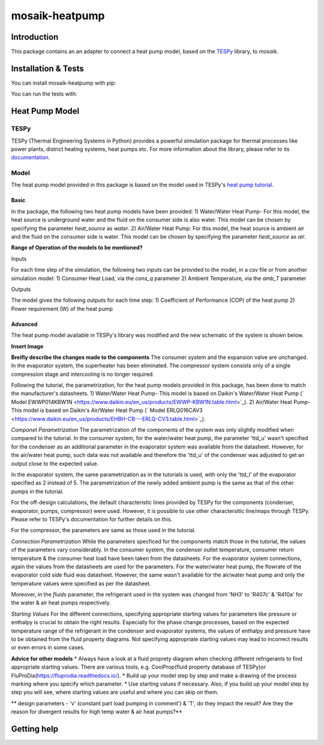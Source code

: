 mosaik-heatpump
===============

Introduction
------------

This package contains an an adapter to connect a heat pump model, based
on the `TESPy <https://github.com/oemof/tespy>`_ library, to *mosaik*.

Installation & Tests
--------------------

You can install mosaik-heatpump with pip:

.. code-block:: bash

You can run the tests with:

.. code-block:: bash

Heat Pump Model
---------------

TESPy
^^^^^
TESPy (Thermal Engineering Systems in Python) provides a powerful simulation package for thermal processes 
like power plants, district heating systems, heat pumps etc. For more information about the library, please 
refer to its `documentation <https://tespy.readthedocs.io/en/master/>`_.

Model
^^^^^
The heat pump model provided in this package is based on the model used in TESPy's 
`heat pump tutorial <https://tespy.readthedocs.io/en/master/tutorials_examples.html#heat-pump-tutorial>`_.

Basic
"""""

In the package, the following two heat pump models have been provided:
1) Water/Water Heat Pump-
For this model, the heat source is underground water and the fluid on the consumer side is also water. This model can be chosen by specifying
the parameter *heat_source* as *water*.
2) Air/Water Heat Pump: 
For this model, the heat source is ambient air and the fluid on the consumer side is water. This model can be chosen by specifying
the parameter *heat_source* as *air*.

**Range of Operation of the models to be mentioned?**

Inputs

For each time step of the simulation, the following two inputs can be provided to the model, in a csv file or from another simulation model:
1) Consumer Heat Load, via the *cons_q* parameter 
2) Ambient Temperature, via the *amb_T* parameter

Outputs

The model gives the following outputs for each time step:
1) Coefficient of Performance (COP) of the heat pump
2) Power requirement (W) of the heat pump

Advanced
""""""""
The heat pump model available in TESPy's library was modified and the new schematic of the system is shown below.

**Insert Image**

**Breifly describe the changes made to the components**
The consumer system and the expansion valve are unchanged. In the evaporator system, the superheater has been eliminated.
The compressor system consists only of a single compression stage and intercooling is no longer required.

Following the tutorial, the parametrization, for the heat pump models provided in this package, has been done to match the manufacturer's 
datasheets.
1) Water/Water Heat Pump- This model is based on Daikin's Water/Water Heat Pump 
(` Model EWWP014KBW1N <https://www.daikin.eu/en_us/products/EWWP-KBW1N.table.html>`_).
2) Air/Water Heat Pump- This model is based on Daikin's Air/Water Heat Pump 
(` Model  ERLQ016CAV3 <https://www.daikin.eu/en_us/products/EHBH-CB---ERLQ-CV3.table.html>`_).


*Componet Parametrization*
The parametrization of the components of the system was only slightly modified when compared to the tutorial.
In the consumer system, for the water/water heat pump, the parameter 'ttd_u' wasn't specified for the condenser as an additional parameter in
the evaporator system was available from the datasheet. However, for the air/water heat pump, such data was not available and therefore the 'ttd_u'
of the condenser was adjusted to get an output close to the expected value. 

In the evaporator system, the same parametrization as in the tutorials is used, with only the 'ttd_l' of the evaporator specified as 2 instead of 5.
The parametrization of the newly added ambient pump is the same as that of the other pumps in the tutorial.

For the off-design calculations, the default characteristic lines provided by TESPy for the components (condenser, evaporator, pumps, compressor)
were used. However, it is possible to use other charactersitic line/maps through TESPy. Please refer to TESPy's documentation for further details
on this.

For the compressor, the parameters are same as those used in the tutorial.

*Connection Parametrization*
While the parameters specficed for the components match those in the tutorial, the values of the parameters vary considerably.
In the consumer system, the condenser outlet temperature, consumer return temperature & the consumer heat load have been taken from the datasheets.
For the evaporator system connections, again the values from the datasheets are used for the parameters. For the water/water heat pump, the flowrate
of the evaporator cold side fluid was datasheet. However, the same wasn't available for the air/water heat pump and only the temperature
values were specified as per the datasheet. 

Moreover, in the *fluids* parameter, the refrigerant used in the system was changed from 'NH3' to 'R407c' & 'R410a' for the water & 
air heat pumps respectively.

*Starting Values*
For the different connections, specifying appropriate starting values for parameters like pressure or enthalpy is crucial to obtain the right results. 
Especially for the phase change processes, based on the expected temperature range of the refrigerant in the condenser and evaporator systems,
the values of enthalpy and pressure have to be obtained from the fluid property diagrams. Not specifying appropriate starting values may lead to 
incorrect results or even errors in some cases.

**Advice for other models** 
* Always have a look at a fluid proprety diagram when checking different refrigerants to find appropriate starting values. There are various
tools, e.g. CoolProp(fluid property database of TESPy)or FluProDia(https://fluprodia.readthedocs.io/).
* Build up your model step by step and make a drawing of the process marking where you specify which parameter.
* Use starting values if necessary. Also, if you build up your model step by step you will see, where starting values are useful and where you can 
skip on them.

** design parameters - 'v' (constant part load pumping in comment') & 'T', do they impact the result? Are they the reason for divergent results for 
high temp water & air heat pumps?**

Getting help
------------
 


